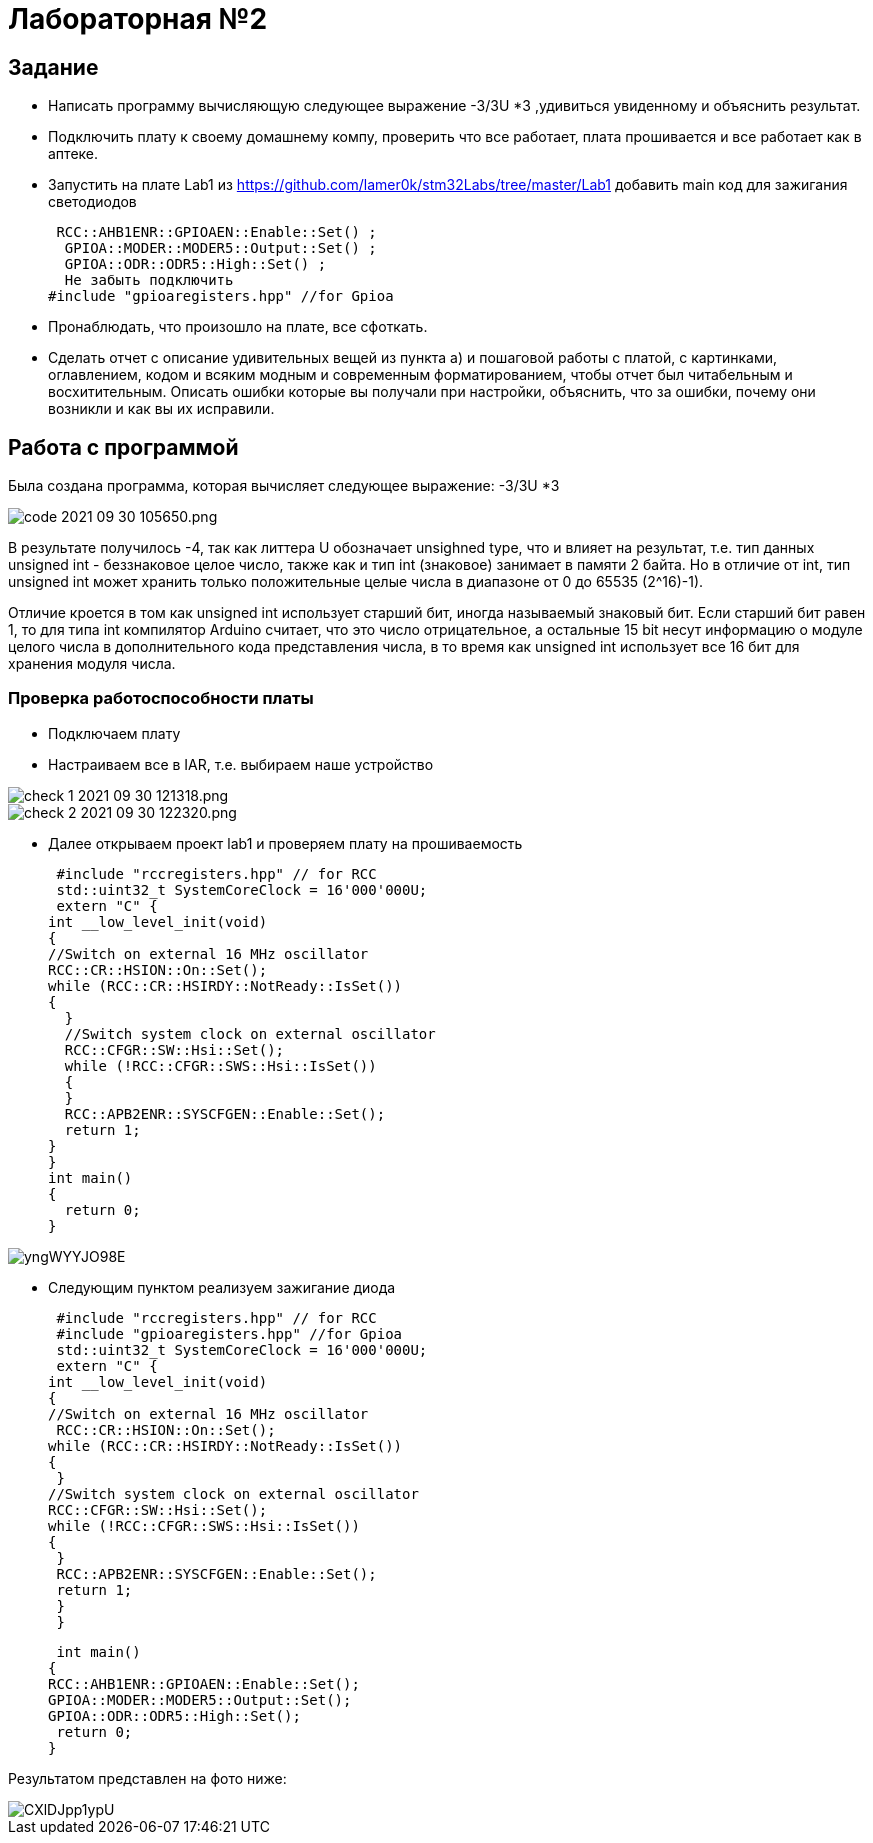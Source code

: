 = Лабораторная №2

== Задание
*  Написать программу вычисляющую следующее выражение -3/3U *3 ,удивиться увиденному и объяснить результат.
* Подключить плату к своему домашнему компу, проверить что все работает, плата прошивается и все работает как в аптеке.
* Запустить на плате Lab1 из https://github.com/lamer0k/stm32Labs/tree/master/Lab1
добавить main код для зажигания светодиодов

 RCC::AHB1ENR::GPIOAEN::Enable::Set() ;
  GPIOA::MODER::MODER5::Output::Set() ;
  GPIOA::ODR::ODR5::High::Set() ;
  Не забыть подключить
#include "gpioaregisters.hpp" //for Gpioa

* Пронаблюдать, что произошло на плате, все сфоткать.

* Сделать отчет с описание удивительных вещей из пункта а) и пошаговой работы с платой, с картинками, оглавлением, кодом и всяким модным и современным форматированием, чтобы отчет был читабельным и восхитительным. Описать ошибки которые вы получали при настройки, объяснить, что за ошибки, почему они возникли и как вы их исправили.

== Работа с программой

Была создана программа, которая вычисляет следующее выражение: -3/3U *3

image::code 2021-09-30 105650.png.[]


В результате получилось -4, так как литтера U обозначает unsighned type, что и влияет на результат, т.е. тип данных unsigned int - беззнаковое целое число, также как и тип int (знаковое) занимает в памяти 2 байта. Но в отличие от int, тип unsigned int может хранить только положительные целые числа в диапазоне от 0 до 65535 (2^16)-1).

Отличие кроется в том как unsigned int использует старший бит, иногда называемый знаковый бит. Если старший бит равен 1, то для типа int компилятор Arduino считает, что это число отрицательное, а остальные 15 bit несут информацию о модуле целого числа в дополнительного кода представления числа, в то время как unsigned int использует все 16 бит для хранения модуля числа.



=== Проверка работоспособности платы

* Подключаем плату
* Настраиваем все в IAR, т.е. выбираем наше устройство

image::check_1_ 2021-09-30 121318.png.[]

image::check_2_2021-09-30 122320.png.[]

* Далее открываем проект lab1 и проверяем плату на прошиваемость

 #include "rccregisters.hpp" // for RCC
 std::uint32_t SystemCoreClock = 16'000'000U;
 extern "C" {
int __low_level_init(void)
{
//Switch on external 16 MHz oscillator
RCC::CR::HSION::On::Set();
while (RCC::CR::HSIRDY::NotReady::IsSet())
{
  }
  //Switch system clock on external oscillator
  RCC::CFGR::SW::Hsi::Set();
  while (!RCC::CFGR::SWS::Hsi::IsSet())
  {
  }
  RCC::APB2ENR::SYSCFGEN::Enable::Set();
  return 1;
}
}
int main()
{
  return 0;
}

image::yngWYYJO98E.jpg[]

* Следующим пунктом реализуем зажигание диода

 #include "rccregisters.hpp" // for RCC
 #include "gpioaregisters.hpp" //for Gpioa
 std::uint32_t SystemCoreClock = 16'000'000U;
 extern "C" {
int __low_level_init(void)
{
//Switch on external 16 MHz oscillator
 RCC::CR::HSION::On::Set();
while (RCC::CR::HSIRDY::NotReady::IsSet())
{
 }
//Switch system clock on external oscillator
RCC::CFGR::SW::Hsi::Set();
while (!RCC::CFGR::SWS::Hsi::IsSet())
{
 }
 RCC::APB2ENR::SYSCFGEN::Enable::Set();
 return 1;
 }
 }


 int main()
{
RCC::AHB1ENR::GPIOAEN::Enable::Set();
GPIOA::MODER::MODER5::Output::Set();
GPIOA::ODR::ODR5::High::Set();
 return 0;
}

Результатом представлен на фото ниже:

image::CXlDJpp1ypU.jpg[]

